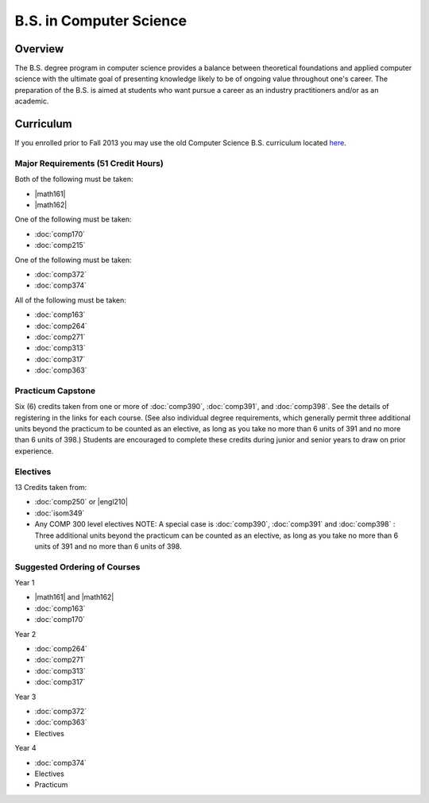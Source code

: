 .. index:: b.s. in computer science
   computer science

B.S. in Computer Science
=========================

Overview
---------

The B.S. degree program in computer science provides a balance between theoretical foundations and applied computer science with the ultimate goal of presenting knowledge likely to be of ongoing value throughout one's career. The preparation of the B.S. is aimed at students who want pursue a career as an industry practitioners and/or as an academic.


Curriculum
-----------

If you enrolled prior to Fall 2013 you may use the old Computer Science B.S. curriculum located `here <http://www.luc.edu/cs/academics/undergraduateprograms/bscs/oldcurriculum/>`_.

Major Requirements (51 Credit Hours)
~~~~~~~~~~~~~~~~~~~~~~~~~~~~~~~~~~~~~

Both of the following must be taken:

-   |math161|
-   |math162|

One of the following must be taken:

-   :doc:`comp170`
-   :doc:`comp215`

One of the following must be taken:

-   :doc:`comp372`
-   :doc:`comp374`

All of the following must be taken:

-   :doc:`comp163`
-   :doc:`comp264`
-   :doc:`comp271`
-   :doc:`comp313`
-   :doc:`comp317`
-   :doc:`comp363`

Practicum Capstone
~~~~~~~~~~~~~~~~~~~

Six (6) credits taken from one or more of :doc:`comp390`, :doc:`comp391`, and :doc:`comp398`. See the details of registering in the links for each course. (See also individual degree requirements, which generally permit three additional units beyond the practicum to be counted as an elective, as long as you take no more than 6 units of 391 and no more than 6 units of 398.) Students are encouraged to complete these credits during junior and senior years to draw on prior experience.

Electives
~~~~~~~~~~

13 Credits taken from:

-   :doc:`comp250` or |engl210|

-   :doc:`isom349`

-   Any COMP 300 level electives NOTE: A special case is :doc:`comp390`, :doc:`comp391` and :doc:`comp398` : Three additional units beyond the practicum can be counted as an elective, as long as you take no more than 6 units of 391 and no more than 6 units of 398.

Suggested Ordering of Courses
~~~~~~~~~~~~~~~~~~~~~~~~~~~~~~

Year 1

-   |math161| and |math162|
-   :doc:`comp163`
-   :doc:`comp170`

Year 2

-   :doc:`comp264`
-   :doc:`comp271`
-   :doc:`comp313`
-   :doc:`comp317`

Year 3

-   :doc:`comp372`
-   :doc:`comp363`
-   Electives

Year 4

-   :doc:`comp374`
-   Electives
-   Practicum



